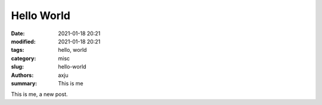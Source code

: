 Hello World
===========

:date: 2021-01-18 20:21
:modified: 2021-01-18 20:21
:tags: hello, world
:category: misc
:slug: hello-world
:authors: axju
:summary: This is me

This is me, a new post.
